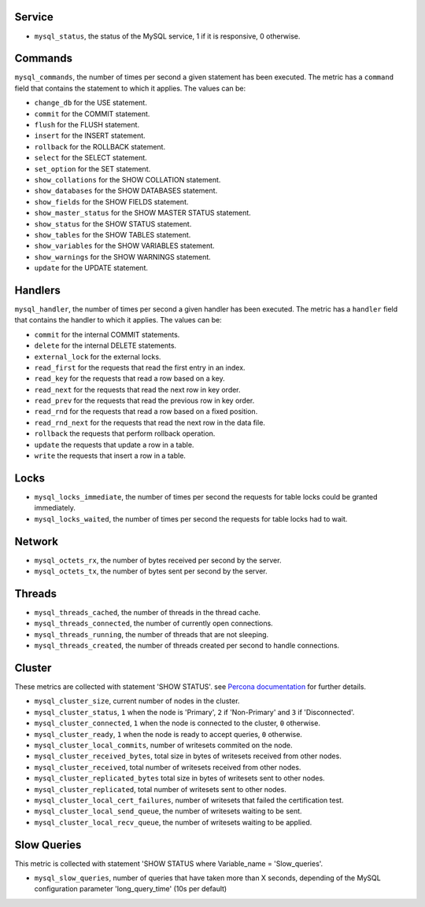 .. _mysql_metrics:

Service
^^^^^^^

* ``mysql_status``, the status of the MySQL service, 1 if it is responsive, 0
  otherwise.

Commands
^^^^^^^^

``mysql_commands``, the number of times per second a given statement has been
executed.  The metric has a ``command`` field that contains the statement to
which it applies. The values can be:

* ``change_db`` for the USE statement.
* ``commit`` for the COMMIT statement.
* ``flush`` for the FLUSH statement.
* ``insert`` for the INSERT statement.
* ``rollback`` for the ROLLBACK statement.
* ``select`` for the SELECT statement.
* ``set_option`` for the SET statement.
* ``show_collations`` for the SHOW COLLATION statement.
* ``show_databases`` for the SHOW DATABASES statement.
* ``show_fields`` for the SHOW FIELDS statement.
* ``show_master_status`` for the SHOW MASTER STATUS statement.
* ``show_status`` for the SHOW STATUS statement.
* ``show_tables`` for the SHOW TABLES statement.
* ``show_variables`` for the SHOW VARIABLES statement.
* ``show_warnings`` for the SHOW WARNINGS statement.
* ``update`` for the UPDATE statement.

Handlers
^^^^^^^^

``mysql_handler``, the number of times per second a given handler has been
executed. The metric has a ``handler`` field that contains the handler to which
it applies. The values can be:

* ``commit`` for the internal COMMIT statements.
* ``delete`` for the internal DELETE statements.
* ``external_lock`` for the external locks.
* ``read_first`` for the requests that read the first entry in an index.
* ``read_key`` for the requests that read a row based on a key.
* ``read_next`` for the requests that read the next row in key order.
* ``read_prev`` for the requests that read the previous row in key order.
* ``read_rnd`` for the requests that read a row based on a fixed position.
* ``read_rnd_next`` for the requests that read the next row in the data file.
* ``rollback`` the requests that perform rollback operation.
* ``update`` the requests that update a row in a table.
* ``write`` the requests that insert a row in a table.

Locks
^^^^^

* ``mysql_locks_immediate``, the number of times per second the requests for table locks could be granted immediately.
* ``mysql_locks_waited``, the number of times per second the requests for table locks had to wait.

Network
^^^^^^^

* ``mysql_octets_rx``, the number of bytes received per second by the server.
* ``mysql_octets_tx``, the number of bytes sent per second by the server.

Threads
^^^^^^^

* ``mysql_threads_cached``, the number of threads in the thread cache.
* ``mysql_threads_connected``, the number of currently open connections.
* ``mysql_threads_running``, the number of threads that are not sleeping.
* ``mysql_threads_created``, the number of threads created per second to handle connections.

Cluster
^^^^^^^

These metrics are collected with statement 'SHOW STATUS'. see `Percona documentation`_
for further details.

* ``mysql_cluster_size``, current number of nodes in the cluster.
* ``mysql_cluster_status``, ``1`` when the node is 'Primary', ``2`` if 'Non-Primary' and ``3`` if 'Disconnected'.
* ``mysql_cluster_connected``, ``1`` when the node is connected to the cluster, ``0`` otherwise.
* ``mysql_cluster_ready``, ``1`` when the node is ready to accept queries, ``0`` otherwise.
* ``mysql_cluster_local_commits``, number of writesets commited on the node.
* ``mysql_cluster_received_bytes``, total size in bytes of writesets received from other nodes.
* ``mysql_cluster_received``, total number of writesets received from other nodes.
* ``mysql_cluster_replicated_bytes`` total size in bytes of writesets sent to other nodes.
* ``mysql_cluster_replicated``, total number of writesets sent to other nodes.
* ``mysql_cluster_local_cert_failures``, number of writesets that failed the certification test.
* ``mysql_cluster_local_send_queue``, the number of writesets waiting to be sent.
* ``mysql_cluster_local_recv_queue``, the number of writesets waiting to be applied.

.. _Percona documentation: http://www.percona.com/doc/percona-xtradb-cluster/5.6/wsrep-status-index.html

Slow Queries
^^^^^^^^^^^^

This metric is collected with statement 'SHOW STATUS where Variable_name = 'Slow_queries'.

* ``mysql_slow_queries``, number of queries that have taken more than X seconds,
  depending of the MySQL configuration parameter 'long_query_time' (10s per default)

